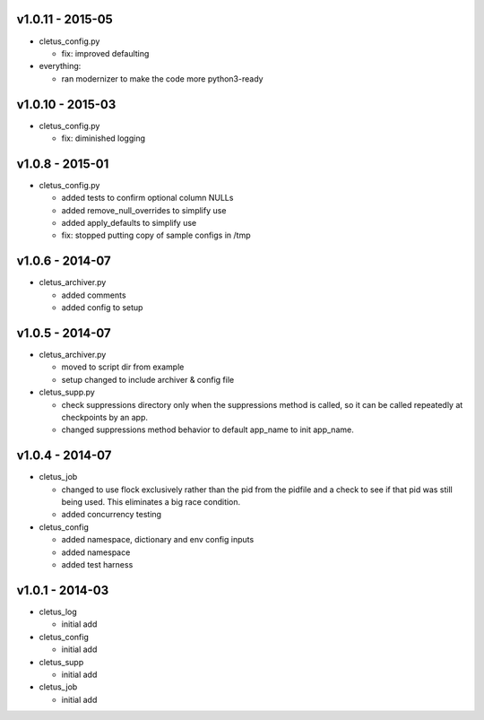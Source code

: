 v1.0.11 - 2015-05
=================

-  cletus\_config.py

   -  fix: improved defaulting

-  everything:

   -  ran modernizer to make the code more python3-ready

v1.0.10 - 2015-03
=================

-  cletus\_config.py

   -  fix: diminished logging

v1.0.8 - 2015-01
================

-  cletus\_config.py

   -  added tests to confirm optional column NULLs
   -  added remove\_null\_overrides to simplify use
   -  added apply\_defaults to simplify use
   -  fix: stopped putting copy of sample configs in /tmp

v1.0.6 - 2014-07
================

-  cletus\_archiver.py

   -  added comments
   -  added config to setup

v1.0.5 - 2014-07
================

-  cletus\_archiver.py

   -  moved to script dir from example
   -  setup changed to include archiver & config file

-  cletus\_supp.py

   -  check suppressions directory only when the suppressions method is
      called, so it can be called repeatedly at checkpoints by an app.
   -  changed suppressions method behavior to default app\_name to init
      app\_name.

v1.0.4 - 2014-07
================

-  cletus\_job

   -  changed to use flock exclusively rather than the pid from the
      pidfile and a check to see if that pid was still being used. This
      eliminates a big race condition.
   -  added concurrency testing

-  cletus\_config

   -  added namespace, dictionary and env config inputs
   -  added namespace
   -  added test harness

v1.0.1 - 2014-03
================

-  cletus\_log

   -  initial add

-  cletus\_config

   -  initial add

-  cletus\_supp

   -  initial add

-  cletus\_job

   -  initial add
